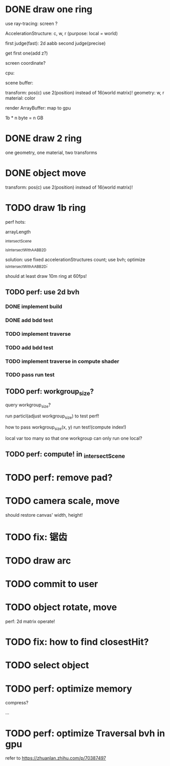 * DONE draw one ring

use ray-tracing: screen ?

AccelerationStructure:
c, w, r
(purpose: local = world)


# first judge(fast)
first judge(fast): 2d aabb
second judge(precise)




get first one(add z?)


screen coordinate?


cpu:

scene buffer:
# transform: pos(c), scale
# 	use 2(position) + 2(scale) instead of 16(world matrix)!
transform: pos(c)
	use 2(position) instead of 16(world matrix)!
geometry: w, r
material: color

render ArrayBuffer:  map to gpu


1b * n byte = n GB


* DONE draw 2 ring

one geometry, one material, two transforms

* DONE object move

# perf: 2d matrix operate!

transform: pos(c)
	use 2(position) instead of 16(world matrix)!

* TODO draw 1b ring

perf hots:

arrayLength

_intersectScene

_isIntersectWithAABB2D



solution:
use fixed accelerationStructures count;
use bvh;
optimize _isIntersectWithAABB2D;


should at least draw 10m ring at 60fps!


** TODO perf: use 2d bvh


*** DONE implement build

*** DONE add bdd test


*** TODO implement traverse

*** TODO add bdd test

*** TODO implement traverse in compute shader

*** TODO pass run test

** TODO perf: workgroup_size?
query workgroup_size?

run particl(adjust workgroup_size) to test perf!

how to pass workgroup_size(x, y) run test!(compute index!)

local var too many so that one workgroup can only run one local?




** TODO perf: compute! in _intersectScene





* TODO perf: remove pad?

* TODO camera scale, move

should restore canvas' width, height!


* TODO fix: 锯齿


* TODO draw arc




* TODO commit to user





* TODO object rotate, move

perf: 2d matrix operate!


* TODO fix: how to find closestHit?


* TODO select object











* TODO perf: optimize memory


compress?

...


* TODO perf: optimize Traversal bvh in gpu

refer to https://zhuanlan.zhihu.com/p/70387497